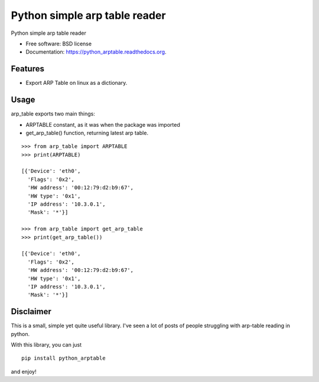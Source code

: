 ===============================
Python simple arp table reader
===============================

.. image:: https://img.shields.io/travis/XayOn/python_arptable.svg
        :target: https://travis-ci.org/XayOn/python_arptable

.. image:: https://img.shields.io/pypi/v/python_arptable.svg
        :target: https://pypi.python.org/pypi/python_arptable


Python simple arp table reader

* Free software: BSD license
* Documentation: https://python_arptable.readthedocs.org.

Features
--------

* Export ARP Table on linux as a dictionary.

Usage
-----

arp_table exports two main things:

* ARPTABLE constant, as it was when the package was imported
* get_arp_table() function, returning latest arp table.

::

    >>> from arp_table import ARPTABLE
    >>> print(ARPTABLE)

    [{'Device': 'eth0',
      'Flags': '0x2',
      'HW address': '00:12:79:d2:b9:67',
      'HW type': '0x1',
      'IP address': '10.3.0.1',
      'Mask': '*'}]

    >>> from arp_table import get_arp_table
    >>> print(get_arp_table())

    [{'Device': 'eth0',
      'Flags': '0x2',
      'HW address': '00:12:79:d2:b9:67',
      'HW type': '0x1',
      'IP address': '10.3.0.1',
      'Mask': '*'}]

Disclaimer
----------

This is a small, simple yet quite useful library.
I've seen a lot of posts of people struggling with arp-table reading
in python.

With this library, you can just

::

    pip install python_arptable

and enjoy!
